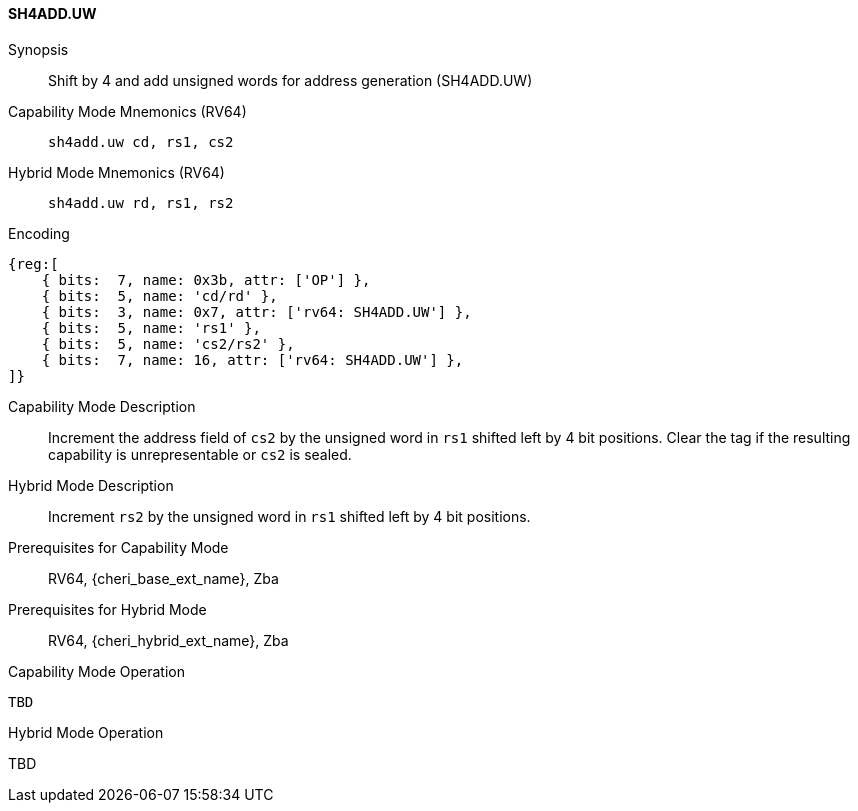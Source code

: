 <<<

[#SH4ADD_UW,reftext="SH4ADD.UW"]
==== SH4ADD.UW

Synopsis::
Shift by 4 and add unsigned words for address generation (SH4ADD.UW)

Capability Mode Mnemonics (RV64)::
`sh4add.uw cd, rs1, cs2`

Hybrid Mode Mnemonics (RV64)::
`sh4add.uw rd, rs1, rs2`

Encoding::
[wavedrom, , svg]
....
{reg:[
    { bits:  7, name: 0x3b, attr: ['OP'] },
    { bits:  5, name: 'cd/rd' },
    { bits:  3, name: 0x7, attr: ['rv64: SH4ADD.UW'] },
    { bits:  5, name: 'rs1' },
    { bits:  5, name: 'cs2/rs2' },
    { bits:  7, name: 16, attr: ['rv64: SH4ADD.UW'] },
]}
....

Capability Mode Description::
Increment the address field of `cs2` by the unsigned word in `rs1` shifted left by 4 bit positions. Clear the tag if the resulting capability is unrepresentable or `cs2` is sealed.

Hybrid Mode Description::
Increment `rs2` by the unsigned word in `rs1` shifted left by 4 bit positions.

Prerequisites for Capability Mode::
RV64, {cheri_base_ext_name}, Zba

Prerequisites for Hybrid Mode::
RV64, {cheri_hybrid_ext_name}, Zba

Capability Mode Operation::
[source,SAIL,subs="verbatim,quotes"]
--
TBD
--

Hybrid Mode Operation::
--
TBD
--
